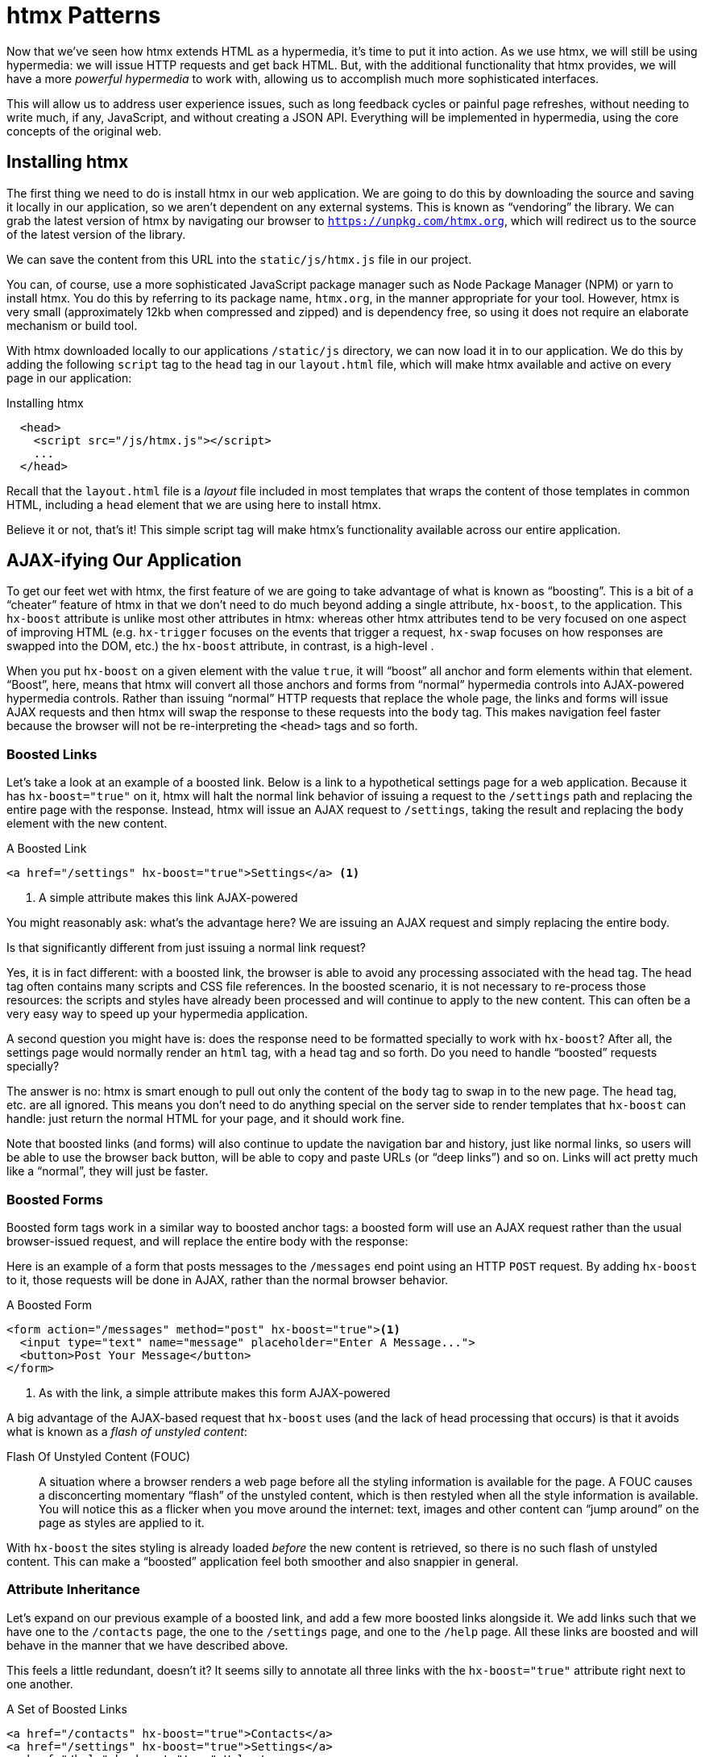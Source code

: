 
= htmx Patterns
:chapter: 06
:url: ./htmx-in-action/

Now that we've seen how htmx extends HTML as a hypermedia, it's time to put it into action.  As we use htmx, we will still
be using hypermedia: we will issue HTTP requests and get back HTML.  But, with the additional functionality that htmx provides,
we will have a more _powerful hypermedia_ to work with, allowing us to accomplish much more sophisticated interfaces.

This will allow us to address user experience issues, such as long feedback cycles or painful page refreshes, without
needing to write much, if any, JavaScript, and without creating a JSON API.  Everything will be implemented in hypermedia,
using the core concepts of the original web.

== Installing htmx

The first thing we need to do is install htmx in our web application.  We are going to do this by downloading the
source and saving it locally in our application, so we aren't dependent on any external systems.  This is known as "`vendoring`"
the library.  We can grab the latest version of htmx by navigating our browser to `https://unpkg.com/htmx.org`, which will
redirect us to the source of the latest version of the library.

We can save the content from this URL into the `static/js/htmx.js` file in our project.

You can, of course, use a more sophisticated JavaScript package manager such as Node Package Manager (NPM) or yarn to install
htmx.  You do this by referring to its package name, `htmx.org`, in the manner appropriate for your tool.  However,
htmx is very small (approximately 12kb when compressed and zipped) and is dependency free, so using it does not require
an elaborate mechanism or build tool.

With htmx downloaded locally to our applications `/static/js` directory, we can now load it in to our application.
We do this by adding the following `script` tag to the `head` tag in our `layout.html` file, which will make htmx
available and active on every page in our application:

[#listing-4-1, reftext={chapter}.{counter:listing}]
.Installing htmx
[source,html]
----
  <head>
    <script src="/js/htmx.js"></script>
    ...
  </head>
----

Recall that the `layout.html` file is a _layout_ file included in most templates that wraps the content of those templates
in common HTML, including a `head` element that we are using here to install htmx.

Believe it or not, that's it!  This simple script tag will make htmx's functionality available across our entire application.

== AJAX-ifying Our Application

To get our feet wet with htmx, the first feature of we are going to take advantage of what is known as "`boosting`".  This is
a bit of a "`cheater`" feature of htmx in that we don't need to do much beyond adding a single attribute, `hx-boost`, to the
application.  This `hx-boost` attribute is unlike most other attributes in htmx: whereas other htmx attributes tend to be
very focused on one aspect of improving HTML (e.g. `hx-trigger` focuses on the events that trigger a request, `hx-swap` focuses on how responses
are swapped into the DOM, etc.) the `hx-boost` attribute, in contrast, is a high-level .

When you put `hx-boost` on a given element with the value `true`, it will "`boost`" all anchor and form elements within that
element.  "`Boost`", here, means that htmx will convert all those anchors and forms from "`normal`" hypermedia controls
into AJAX-powered hypermedia controls.  Rather than issuing "`normal`" HTTP requests that replace the whole page, the links
and forms will issue AJAX requests and then htmx will swap the response to these requests into the `body` tag.  This makes
navigation feel faster because the browser will not be re-interpreting the `<head>` tags and so forth.

=== Boosted Links

Let's take a look at an example of a boosted link.  Below is a link to a hypothetical settings page for a web application.
Because it has `hx-boost="true"` on it, htmx will halt the normal link behavior of issuing a request to the `/settings` path and replacing
the entire page with the response.  Instead, htmx will issue an AJAX request to `/settings`, taking the result and replacing
the `body` element with the new content.

[#listing-4-1, reftext={chapter}.{counter:listing}]
.A Boosted Link
[source,html]
----
<a href="/settings" hx-boost="true">Settings</a> <1>
----
<1> A simple attribute makes this link AJAX-powered

You might reasonably ask: what's the advantage here?  We are issuing an AJAX request and simply replacing the entire body.

Is that significantly different from just issuing a normal link request?

Yes, it is in fact different: with a boosted link, the browser is able to avoid any processing associated with the head tag.  The head
tag often contains many scripts and CSS file references.  In the boosted scenario, it is not necessary to re-process those
resources: the scripts and styles have already been processed and will continue to apply to the new content.  This can
often be a very easy way to speed up your hypermedia application.

A second question you might have is: does the response need to be formatted specially to work with `hx-boost`?  After all,
the settings page would normally render an `html` tag, with a `head` tag and so forth.  Do you need to handle "`boosted`"
requests specially?

The answer is no: htmx is smart enough to pull out only the content of the `body` tag to swap in to the new page.
The `head` tag, etc. are all ignored.  This means you don't need to do anything special on the server side to render
templates that `hx-boost` can handle: just return the normal HTML for your page, and it should work fine.

Note that boosted links (and forms) will also continue to update the navigation bar and history, just like normal links,
so users will be able to use the browser back button, will be able to copy and paste URLs (or "`deep links`") and so on.
Links will act pretty much like a "`normal`", they will just be faster.

=== Boosted Forms

Boosted form tags work in a similar way to boosted anchor tags: a boosted form will use an AJAX request rather than the
usual browser-issued request, and will replace the entire body with the response:

Here is an example of a form that posts messages to the `/messages` end point using an HTTP `POST` request.  By adding
`hx-boost` to it, those requests will be done in AJAX, rather than the normal browser behavior.

[#listing-4-2, reftext={chapter}.{counter:listing}]
.A Boosted Form
[source,html]
----
<form action="/messages" method="post" hx-boost="true"><1>
  <input type="text" name="message" placeholder="Enter A Message...">
  <button>Post Your Message</button>
</form>
----
<1> As with the link, a simple attribute makes this form AJAX-powered

A big advantage of the AJAX-based request that `hx-boost` uses (and the lack of head processing that occurs) is that it
avoids what is known as a _flash of unstyled content_:

Flash Of Unstyled Content (FOUC):: A situation where a browser renders a web page before all the styling information is
available for the page.  A FOUC causes a disconcerting momentary "`flash`" of the unstyled content, which is then restyled
when all the style information is available.  You will notice this as a flicker when you move around the internet: text,
images and other content can "`jump around`" on the page as styles are applied to it.

With `hx-boost` the sites styling is already loaded _before_ the new content is retrieved, so there is no such flash of
unstyled content.  This can make a "`boosted`" application feel both smoother and also snappier in general.

=== Attribute Inheritance

Let's expand on our previous example of a boosted link, and add a few more boosted links alongside it.  We add links
such that we have one to the `/contacts` page, the one to the `/settings` page, and one to the `/help` page.  All these
links are boosted and will behave in the manner that we have described above.

This feels a little redundant, doesn't it?  It seems silly to annotate all three links with the `hx-boost="true"` attribute
right next to one another.

[#listing-4-3, reftext={chapter}.{counter:listing}]
.A Set of Boosted Links
[source,html]
----
<a href="/contacts" hx-boost="true">Contacts</a>
<a href="/settings" hx-boost="true">Settings</a>
<a href="/help" hx-boost="true">Help</a>
----

htmx offers a feature to help reduce this redundancy: attribute inheritance.  With most attributes in htmx, if you
place it on a parent, the attribute will also apply to children elements.  This is how Cascading Style Sheets work, and
that idea inspired htmx to adopt a similar "`cascading htmx attributes`" feature.

To avoid the redundancy in this example, let's introduce a `div` element that encloses all the links and then "`hoist`" the
`hx-boost` attribute up to that parent `div`.  This will let us remove the redundant `hx-boost` attributes but ensure all the links are
still boosted, inheriting that functionality from the parent `div`.

Note that any legal HTML element could be used here, we just use a `div` out of habit.

[#listing-4-3, reftext={chapter}.{counter:listing}]
.Boosting Links Via The Parent
[source,html]
----
<div hx-boost="true"> <1>
    <a href="/contacts">Contacts</a>
    <a href="/settings">Settings</a>
    <a href="/help">Help</a>
</div>
----
<1> The `hx-boost` has been moved to the parent div

Now we don't have to put an `hx-boost="true"` on every link and, in fact, we can add more links alongside the
existing ones, and they, too, will be boosted, without us needing to explicitly annotate them.

That's fine, but what if you have a link that you _don't_ want boosted within an element that has `hx-boost="true"` on
it?  A good example of this situation is when a link is to a resource to be downloaded, such as a PDF.  Downloading a
file can't be handled well by an AJAX request, so you probably want that link to behave "`normally`", issuing a full
page request for the PDF, which the browser will then offer to save as a file on the users local system.

To handle with this situation, you would simply override the parent `hx-boost` value with `hx-boost="false"` on the
anchor tag that you didn't want to be boosted:

[#listing-4-3, reftext={chapter}.{counter:listing}]
.Disabling Boosting
[source,html]
----
<div hx-boost="true"> <1>
    <a href="/contacts">Contacts</a>
    <a href="/settings">Settings</a>
    <a href="/help">Help</a>
    <a href="/help/documentation.pdf" hx-boost="false">Download Docs</a> <2>
</div>
----
<1> The `hx-boost` is still on the parent div
<2> The boosting behavior is overridden for this link

Here we have a new link to a documentation PDF that we wish to function like a regular links.  We have added
`hx-boost="false"` to the link and this declaration will override the `hx-boost="true"` on the parent `div`, reverting
it to regular link behavior and, thus, allowing for the file download behavior that we want.

=== Progressive Enhancement

A nice aspect of `hx-boost` is that it is an example of _progressive enhancement_:

Progressive Enhancement:: A software design philosophy that aims to provide as much essential content and functionality
to as many users as possible, while delivering a better experience to users with more advanced web browsers.

Consider the links in the example above.  What would happen if someone did not have JavaScript enabled?

Nothing much!

The application would continue to work, but it would issue regular HTTP requests, rather than AJAX-based
HTTP requests.  This means that your web application will work for the maximum number of users, with users of more modern
browsers (or users who have not turned off JavaScript) able to take advantage of the benefits of the AJAX-style navigation
that htmx offers, but other people still able to use the app just fine.

Compare the behavior of htmx's `hx-boost` attribute with a JavaScript heavy Single Page Application: such an application
often won't function _at all_ without JavaScript enabled. It is often very difficult to adopt a progressive enhancement
approach when you adopt an SPA framework.

This is _not_ to say that every htmx feature offers progressive enhancement.  It is certainly possible to build features that
do not offer a "`No JS`" fallback in htmx, and, in fact, many of the features we will build later in the book will fall
into this category.  We will note when a feature is progressive enhancement friendly and when it is not.

Ultimately, it is up to you, the developer, to decide if the tradeoffs of progressive enhancement (a more basic UX,
limited improvements over plain HTML) are worth the benefits for your application users.

=== Adding `hx-boost` to Contact.app

For the contact app we are building, we want this htmx "`boost`" behavior... well, everywhere.

Right?  Why not?

How could we accomplish that?

Well, it's pretty darned easy (and pretty common in htmx-powered web applications): we can just add `hx-boost` on the
`body` tag of our `layout.html` template, and we are done.

[#listing-4-3, reftext={chapter}.{counter:listing}]
. Boosting The Entire Contact.app
[source,html]
----
<html>
...
<body hx-boost="true"><1>
...
</body>
</html>
----
<1> All links and forms will be boosted now!

Now every link and form in our application will use AJAX by default, making it feel much snappier.  Consider the
"`New Contact`" link that we created on the main page:

.A Newly Boosted "`Add Contact`" Link
[source,html]
----
  <a href="/contacts/new">Add Contact</a>
----

Even though we haven't touched anything on this link or on the server side handling of the URL it targets, it will
now "`just work`" as a boosted link, using AJAX for a snappier user experience, and including updating history, back button
support and so on.  And, if JavaScript isn't enabled, it will fall back to the normal link behavior.

All this with one, single htmx attribute.

`hx-boost` is more "`magic`" than other attributes in htmx, which generally are lower level and require a bit more explicit
annotation work, in order to specify exactly what you want htmx to do.  In general, this is the design philosophy of htmx:
prefer explicit to implicit and obvious to "`magic`".  However, the `hx-boost` attribute is too useful to allow dogma to
override practicality, and so it is included as a feature in the library.

== A Second Step: Deleting Contacts With an HTTP DELETE

For our next step with htmx, recall that Contact.app has a small form on the edit page of a contact that is
used to delete the contact:

[source, html]
.Plain HTML Form To Delete A Contact
----
    <form action="/contacts/{{ contact.id }}/delete" method="post">
        <button>Delete Contact</button>
    </form>
----

This form issued an HTTP `POST` to, for example, `/contacts/42/delete`, in order to delete the contact with the ID 42.

We mentioned previously that one of the annoying things about HTML is that you can't issue an HTTP `DELETE`
(or `PUT` or `PATCH`) request directly, even though these are all part of HTTP and HTTP is _obviously designed_ for
transferring HTML.

Thankfully, now, with htmx, we have a chance to rectify this situation.

The "`right thing`", from a REST-ful, resource oriented perspective is, rather than issuing an HTTP `POST` to
`/contacts/42/delete`, to issue an HTTP `DELETE` to `/contacts/42`.  We want to delete the contact.  The contact is
a resource.  The URL for that resource is `/contacts/42`.  So the ideal is a `DELETE` request to ``/contacts/42/`.

Let's update our application to do this by adding the htmx `hx-delete` attribute to the "`Delete Contact`" button:

[source, html]
.An htmx Powered Button For Deleting A Contact
----
  <button hx-delete="/contacts/{{ contact.id }}">Delete Contact</button>
----

Now, when a user clicks this button, htmx will issue an HTTP `DELETE` request via AJAX to the URL for the contact
in question.

A couple of things to notice:

* We no longer need a `form` tag to wrap the button, because the button itself carries the hypermedia action that
  it performs directly on itself.
* We no longer need to use the somewhat awkward `"/contacts/{{ contact.id }}/delete"` route, but can simply use the
  `"/contacts/{{ contact.id }}` route, since we are issuing a `DELETE`.  By using a `DELETE` we disambiguate between
  a request intended to update the contact and a request intended to delete it, using the native HTTP tools available
  for exactly this reason.

Note that we have done something pretty magical here: we have turned this button into a _hypermedia control_.  It is no
longer necessary that this button be placed within a larger `form` tag in order to trigger an HTTP request: it is a
stand-alone, and fully featured hypermedia control on its own.  This is the crux of htmx, allowing any element to become
a hypermedia control and fully participate in the Hypermedia-Driven Application.

We should note that, unlike with the `hx-boost` examples above, this solution will _not_ degrade gracefully.  To make
this solution degrade gracefully, we would need to wrap the button in a form element and handle a `POST` on the server
side as well.

In the interest of keeping our application simple, we are going to omit that more elaborate solution.

=== Updating The Server Side

We have updated the client-side code (if HTML can be considered code) so it now issues a `DELETE` request to the appropriate
URL, but we still have some work to do.  Since we updated both the route and the HTTP action we are using, we are going to
need to update the server side implementation as well to handle this new HTTP Request.

Here is the original code for deleting a contact on the server side:

[source, python]
----
@app.route("/contacts/<contact_id>/delete", methods=["POST"])
def contacts_delete(contact_id=0):
    contact = Contact.find(contact_id)
    contact.delete()
    flash("Deleted Contact!")
    return redirect("/contacts")
----

We are going to have to make two changes to our handler: first we need to update the route for our handler to the new
location and then, secondly, we need to update the HTTP method we are using to delete contacts:

[source, python]
----
@app.route("/contacts/<contact_id>", methods=["DELETE"]) <1>
def contacts_delete(contact_id=0):
    contact = Contact.find(contact_id)
    contact.delete()
    flash("Deleted Contact!")
    return redirect("/contacts")
----
<1> An update path and method for the handler

Pretty simple, and much cleaner.

==== A Response Code Gotcha

Unfortunately, there is a problem with our updated handler: by default, in Flask the `redirect()` method responds with
a `302 Found` HTTP Response Code.

According to the Mozilla Developer Network (MDN) web docs on the https://developer.mozilla.org/en-US/docs/Web/HTTP/Status/302[`302 Found`]
response, this means that the HTTP _method_ of the request _will be unchanged_ when the redirected HTTP request is issued.

We are now issuing a `DELETE` request with htmx and then being redirected to the `/contacts` path by flask.  According to this
logic, that would mean that the redirected HTTP request would still be a `DELETE` method.  This means that, as it stand,
the browser will issue a `DELETE` request to `/contacts`.

This is definitely _not_ what we want: we would like the HTTP redirect to issue a `GET` request, slightly modifying the
Post/Redirect/Get behavior we discussed earlier to be a Delete/Redirect/Get.

Fortunately, there is a different response code, https://developer.mozilla.org/en-US/docs/Web/HTTP/Status/303[`303 See Other`],
that does what we want: when a browser recieves a `303 See Other` redirect response, it will issue a `GET` to the new
location.

So we want to update our code to use the `303` response code in controller.

Thankfully, this is very easy: there is a second parameter to `redirect()` that takes the numeric response code you wish
to send.

Here is the updated code:

[source, python]
----
@app.route("/contacts/<contact_id>", methods=["DELETE"]) <1>
def contacts_delete(contact_id=0):
    contact = Contact.find(contact_id)
    contact.delete()
    flash("Deleted Contact!")
    return redirect("/contacts", 303) <2>
----
<1> A slightly different path and method for the handler
<2> The response code is now a 303

Now, when you want to remove a given contact, you can simply issue a `DELETE` to the same URL as you used to access the
contact in the first place.

This is a much more natural HTTP-based approach to deleting a resource!

=== Targeting The Right Element

We aren't quite finished with our updated delete button yet, however.  Recall that, by default, htmx "`targets`" the element
that triggers a request, and will place the HTML returned by the server inside that element.  Right now, the "`Delete Contact`"
button is targeting itself.

That means that, since the redirect to the `/contacts` URL is going to re-render the entire contact list, we will end up
with that contact list placed _inside_ the "`Delete Contact`" button.

Mis-targeting like this comes up from time to time when you are working with htmx and can lead to some pretty funny situations.

The fix for this is easy: add an explicit target to the button, and target the `body` element with the response:

[source, html]
.A fixed htmx Powered Button For Deleting A Contact
----
  <button hx-delete="/contacts/{{ contact.id }}"
          hx-target="body"> <1>
    Delete Contact
  </button>
----
<1> We have added an explicit target to the button now

Now our button behaves as expected: clicking on the button will issue an HTTP `DELETE` to the server against the URL for
the current contact, delete the contact and redirect back to the contact list page, with a nice flash message.  We've
got everything working smoothly now.

=== Updating The Location Bar URL Properly

Well, almost.

If you click on the button you will notice that, despite the redirect, the URL in the location bar is
not correct.  It still points to `/contacts/{{ contact.id }}`.  That's because we haven't told htmx to update
the URL: it just issues the `DELETE` request and then updates the DOM with the response.

As we mentioned, boosting will naturally update the location bar for you, mimicking normal anchors and forms, but in
this case we are building a custom button hypermedia control because we want to issue a `DELETE`.  So, in this case, we
need to let htmx know that we want the resulting URL from this request "`pushed`" into the location bar.

We can achieve this by adding the `hx-push-url` attribute with the value `true` to our button:

[source, html]
.Deleting A Contact, Now With Proper Location Information
----
  <button hx-delete="/contacts/{{ contact.id }}"
          hx-push-url="true" <1>
          hx-target="body">
    Delete Contact
  </button>
----
<1> We tell htmx to push the redirected URL up into the location bar

_Now_ we are done.

We have a button that, all by itself, is able to issue a properly formatted HTTP `DELETE` request to
the correct URL, and the UI and location bar are all updated correctly.  This was accomplished with three declarative
attributes placed directly on the button `hx-delete`, `hx-target` and `hx-push-url`.

This is definitely more work than the `hx-boost` change was, but it is explicit and easy to see what the button is doing
as a custom hypermedia control.  And the resulting solution feels a lot cleaner as a total solution, taking advantage of
the built-in features of the web as a hypermedia system without any URL hacks.

=== One More Thing...

There is one additional "`bonus`" feature we can add to our "`Delete Contact`" button: a confirmation dialog.  Deleting
a contact is a destructive operation and,as it stands right now, if the user inadvertantly clicked the "`Delete Contact`"
button, the application would just delete that contact.  Too bad, so sad for the user.

Fortunately htmx has an easy mechanism for adding a confirmation message on destructive operations like this: the
`hx-confirm` attribute.  You can place this attribute on an element, with a message as its value, and the JavaScript
method `confirm()` will be called before a request is issued, which will show a simple confirmation dialog to the user
asking them to confirm the action.  Very easy and a great way to prevent accidents.

Here is how we would add confirmation of the contact delete operation:

[source, html]
.Confirming Deletion
----
  <button hx-delete="/contacts/{{ contact.id }}"
          hx-push-url="true"
          hx-confirm="Are you sure you want to delete this contact?" <1>
          hx-target="body">
    Delete Contact
  </button>
----
<1> This message will be shown to the user, asking them to confirm the delete

Now, when someone clicks on the "`Delete Contact`" button, they will be presented with a prompt that asks "`Are you sure
you want to delete this contact?`" and they will have an opportunity to cancel if they clicked the button in error.  Very
nice.

With this final change we now have a pretty solid "`delete contact`" mechanic: we are using the correct REST-ful routes
and HTTP Methods, we are confirming the deletion, and we have removed a lot of the cruft that normal HTML imposes on us,
all while using declarative attributes in our HTML and staying firmly within the normal hypermedia model of the web.

=== Progressive Enhancement?

One thing to note about this solution, however, is that it is _not_ a progressive enhancement to our web application: if
someone has disabled JavaScript then this "`Delete Contact`" button will no longer work.  We could do additional work to keep
the older mechanism working in a JavaScript-disabled environment, but this would introduce additional HTML and redundant
server-side code.

Progressive Enhancement can be a hot-button topic in web development, with lots of passionate opinions and perspectives.
Like nearly all JavaScript libraries, htmx makes it possible to create applications that do not function in the absence of
JavaScript. Retaining support for non-JavaScript clients requires additional work and complexity in your application.  It
is important to determine exactly how important supporting non-JavaScript clients is before you begin using htmx, or any
other JavaScript framework, for improving your web applications.

== Next Steps: Validating Contact Emails

Let's move on to another improvement in our application: a big part of any web app is validating the data that is
submitted to the server side: ensuring emails are correctly formatted and unique, numeric values are valid, dates are
acceptable, and so forth.

Currently, our application has a small amount of validation that is done entirely server side and that displays an error
message when an error is detected.

We are not going to go into the details of how validation works in the model objects, but recall what
the code for updating a contact looks like from Chapter 4:

[source, python]
.Server Side Validation On Contact Update
----
def contacts_edit_post(contact_id=0):
    c = Contact.find(contact_id)
    c.update(request.form['first_name'], request.form['last_name'], request.form['phone'], request.form['email'])
    if c.save(): <1>
        flash("Updated Contact!")
        return redirect("/contacts/" + str(contact_id))
    else:
        return render_template("edit.html", contact=c) <2>
----
<1> We attempt to save the contact
<2> If the save does not succeed we re-render the form to display error messages

So we attempt to save the contact, and, if the `save()` method returns true, we redirect to the contact's detail page.
If the `save()` method does not return true, that indicates that there was a validation error and so, instead of redirecting
we re-render the HTML for editing the contact.  This gives the user a chance to correct the errors, which are displayed
alongside the inputs.

Let's take a look at the HTML for the email input:

[source, html]
.Validation Error Messages
----
<p>
    <label for="email">Email</label>
    <input name="email" id="email" type="text" placeholder="Email" value="{{ contact.email }}">
    <span class="error">{{ contact.errors['email'] }}</span><1>
</p>
----
<1> Display any errors associated with the email field

We have a label for the input, an input of type `text` and then a bit of HTML to display any error messages associated
with the email.  When the template is rendered on the server, if there are errors associated with the contact's email, they will
be displayed in this span, which will be highlighted red.

.Server Side Validation Logic
****
Right now there is a bit of logic in the contact class that checks if there are any other contacts with
the same email address, and adds an error to the contact model if so, since we do not want to have duplicate emails in the
database.  This is a very common validation example: emails are usually unique and adding two contacts with the same email
is almost certainly a user error.

Again, we are not going to go into the details of how validation works in our models, in the interest of staying focused
on hypermedia, but whatever server side framework you are using almost certainly has some sort of infrastructure available
for validating data and collecting errors to display to the user.  This sort of infrastructure is very common in
Web 1.0 server side frameworks.
****

The error message shown when a user attempts to save a contact with a duplicate email is "Email Must Be Unique":

[#figure-4-1, reftext="Figure {chapter}.{counter:figure}"]
.Email Validation Error
image::screenshot_validation_error.png[]

All of this is done using plain HTML and using Web 1.0 techniques, and it works well.

However, as the application currently stands, there are two annoyances:

* First, there is no email format validation: you can enter whatever characters you'd like as an email and,
  as long as they are unique, the system will allow it
* Second, if a user has entered a duplicate email, they will not find this fact out until they have filled in
  all the fields because we only check the email's uniqueness when all the data is submitted.  This could be
  quite annoying if the user was accidentally reentering a contact and had to put all the contact information in
  before being made aware of this fact.

=== Updating Our Input Type

For the first issue, we have a pure HTML mechanism for improving our application: HTML 5 supports inputs of
type `email`.  All we need to do is switch our input from type `text` to type `email`, and the browser will
enforce that the value entered properly matches the email format:

[source, html]
.Changing The Input To Type `email`
----
<p>
    <label for="email">Email</label>
    <input name="email" id="email" type="email" placeholder="Email" value="{{ contact.email }}"> <1>
    <span class="error">{{ contact.errors['email'] }}</span>
</p>
----
<1> A simple change of the `type` attribute to `email` ensures that values entered are valid emails

With this change, when the user enters a value that isn't a valid email, the browser will display an
error message asking for a properly formed email in that field.

So a simple single-attribute change done in pure HTML improves our validation and addresses the first problem
we noted.

.Server Side vs. Client Side Validations
****
More experienced web developers might be grinding their teeth a bit at the code above: this validation
is done on _the client side_.  That is, we are relying on the browser to detect the malformed
email and correct the user.  Unfortunately, the client side is not trustworthy: a browser may have a
bug in it that allows the user to circumvent this validation code.  Or, worse, the user may be malicious
and figure out a mechanism around our validation entirely, such as using the developer console to edit the HTML.

This is a perpetual danger in web development: all validations done on the client side cannot be trusted
and, if the validation is important, _must be redone_ on the server side.  This is less of a problem in
Hypermedia-Driven Applications than in Single Page Applications, because the focus of HDAs is the server
side, but it is still something worth bearing in mind as you build your application.
****

=== Inline Validation

While we have improved our validation experience a bit, the user must still submit the form to get any feedback
on duplicate emails.  We can next use htmx to improve this user experience.

It would be better if the user were able to see a duplicate email error immediately after entering the email value.  It
turns out that inputs fire a `change` event and, in fact, the `change` event is the _default trigger_ for inputs in htmx.
So, putting this feature to work, we can implement the following behavior: when the user enters an email, immediately
issue a request to the server and validate that email, and render an error message if necessary.

Recall the current HTML for our email input:

[source, html]
.The Initial Email Configuration
----
<p>
    <label for="email">Email</label>
    <input name="email" id="email" type="email" placeholder="Email" value="{{ contact.email }}"> <1>
    <span class="error">{{ contact.errors['email'] }}</span> <2>
</p>
----
<1> This is the input that we want to have drive an HTTP request to validate the email
<2> This is the span we want to put the error message, if any, into

So we want to add an `hx-get` attribute to this input.  This will cause the input to issue an HTTP `GET` request to a
given URL to validate the email.  We then want to target the error span following the input with any error message
returned from the server.

Let's make those changes to our HTML:

[source, html]
.Our Updated HTML
----
<p>
    <label for="email">Email</label>
    <input name="email" id="email" type="email"
           hx-get="/contacts/{{ contact.id }}/email" <1>
           hx-target="next .error" <2>
           placeholder="Email" value="{{ contact.email }}"> <1>
    <span class="error">{{ contact.errors['email'] }}</span>
</p>
----
<1> Issue an HTTP `GET` to the `email` endpoint the contact
<2> Target the next element with the class `error` on it

Note that in the `hx-target` attribute we are using a _relative positional_ selector.  This is a feature of htmx and
an extension to normal CSS.  htmx supports prefixes that will find targets _relative_ to the current element.  Here
is a table of relative positional expressions available:

|===
|keyword |description|example

|`next`
|Scan forward in the DOM for the next matching element
|`next .error`

|`previous`
|Scan backwards in the DOM for the closest previous matching element
|`previous .alert`

|`closest`
|Scan the parents of this element for matching element
|`closest table`

|`find`
|Scan the children of this element for matching element
|`find span`

|`this`
| the current element is the target (default)
|`this`

|===

By using relative positional expressions we can avoid adding explicit ids to elements and take advantage of the local
structure of HTML.

So, with these two attributes in place, whenever someone changes the value of the input (remember, `change` is the
_default_ trigger for inputs in htmx) an HTTP `GET` request will be issued to the given URL and, if there are any errors, they
will be loaded into the error span.

=== Validating Emails Server Side

Next, let's look at the server side implementation.  We are going to add another end point, similar to our edit
end point in some ways: it is going to look up the contact based on the ID encoded in the URL.  In this case, however,
we only want to update the email of the contact, and we obviously don't want to save it!  Instead, we will call the
`validate()` method on it.

That method will validate the email is unique and so forth.  At that point we can return any errors associated with the
email directly, or the empty string if none exist.

Here is the code:

[source, python]
.Our Email Validation End-Point
----
@app.route("/contacts/<contact_id>/email", methods=["GET"])
def contacts_email_get(contact_id=0):
    c = Contact.find(contact_id) <1>
    c.email = request.args.get('email') <2>
    c.validate() <3>
    return c.errors.get('email') or "" <4>
----
<1> Look up the contact by id
<2> Update its email (note that since this is a `GET`, we use the `args` property rather than the `form` property)
<3> Validate the contact
<4> Return a string, either the errors associated with the email field or, if there are none, the empty string

With this small bit of server-side code in place, we now have the following user experience: when a user enters an email
and tabs to the next input field, they are immediately notified if the email is already taken.

Note that the email validation is _still_ done when the entire contact is submitted for an update, so there is no danger
of allowing duplicate email contacts to slip through: we have simply made it possible for users to catch this situation
earlier by use of htmx.

It is also worth noting that this particular email validation _must_ be done on the server side: you cannot
determine that an email is unique across all contacts unless you have access to the data store of record.  This is another
simplifying aspect of Hypermedia-Driven Applications: since validations are done server side, you have access to all
the data you might need to do any sort of validation you'd like.

Here again we want to stress that this interaction is done entirely within the hypermedia model: we are using declarative
attributes and exchanging hypermedia with the server in a manner very similar to how links or forms work, but we have managed
to improve our user experience dramatically.

=== Taking The User Experience Further

Despite the fact that we haven't added a lot of code here, we have a fairly sophisticated user interface, at
least when compared with plain HTML-based applications.  However, if you have used more advanced Single Page Applications
you have probably seen the pattern where an email field (or a similar sort of input) is validated _as you type_.

This seems like the sort of interactivity that is only possible with a sophisticated, complex JavaScript framework, right?

Well, no.

It turns out that you can implement this functionality in htmx, using pure HTML attributes.

In fact, all we need to do is to change our trigger.  Currently, we are using the default trigger for inputs, which is the
`change` event.  To validate as the user types, we would want to capture the `keyup` event as well:

[source, html]
.Triggering With `keyup` Events
----
<p>
    <label for="email">Email</label>
    <input name="email" id="email" type="email"
           hx-get="/contacts/{{ contact.id }}/email"
           hx-target="next .error"
           hx-trigger="change, keyup" <1>
           placeholder="Email" value="{{ contact.email }}">
    <span class="error">{{ contact.errors['email'] }}</span>
</p>
----
<1> An explicit trigger has been declared, and it triggers on both the `change` and `keyup` events

With this tiny change, every time a user types a character we will issue a request and validate the email.  Simple as.

=== Debouncing Our Validation Requests

Simple as, yes, but probably not what we want: issuing a new request on every key up event would be very wasteful
and could potentially overwhelm your server.  What we want instead is only issue the request if the user has paused for
a small amount of time.  This is called "`debouncing`" the input, where requests are delayed until things have "`settled down`".

htmx supports a `delay` modifier for triggers that allows you to debounce a request by adding a delay before the request
is sent. If another event of the same kind appears within that interval, htmx will not issue the request and will reset
the timer.

This turns out to be exactly what we want for our email input: if the user is busy typing in an email we won't interrupt them,
but as soon as they pause or leave the field, we'll issue a request.

Let's add a delay of 200 milliseconds to the `keyup` trigger, which is long enough to detect that the user has stopped
typing.:

[source, html]
.Debouncing the `keyup` Event
----
<p>
    <label for="email">Email</label>
    <input name="email" id="email" type="email"
           hx-get="/contacts/{{ contact.id }}/email"
           hx-target="next .error"
           hx-trigger="change, keyup delay:200ms" <1>
           placeholder="Email" value="{{ contact.email }}">
    <span class="error">{{ contact.errors['email'] }}</span>
</p>
----
<1> We debounce the `keyup` event by adding a `delay` modifier

Now we no longer issue a stream of validation requests as the user types.  Instead, we wait until the user pauses for
a bit and then issue the request.  Much better for our server, and still a great user experience.

=== Ignoring Non-Mutating Keys

There is one last issue we should address with the keyup event: as it stand we will issue a request no matter _which_ keys
are pressed, even if they are keys that have no effect on the value of the input, such as arrow keys.  It would be better
if there were a way to only issue a request if the input value has changed.

And it turns out that htmx has support for that exact pattern, by using the `changed` modifier for events.  (Not to be
confused with the `change` event triggered by the DOM on input elements.)

By adding `changed` to our `keyup` trigger, the input will not issue validation requests unless the keyup event actually
updates the inputs value:

[source, html]
.Only Sending Requests When The Input Value Changes
----
<p>
    <label for="email">Email</label>
    <input name="email" id="email" type="email"
           hx-get="/contacts/{{ contact.id }}/email"
           hx-target="next .error"
           hx-trigger="change, keyup delay:200ms changed" <1>
           placeholder="Email" value="{{ contact.email }}">
    <span class="error">{{ contact.errors['email'] }}</span>
</p>
----
<1> We do away with pointless requests by only issuing them when the inputs value has actually changed

That's some pretty good-looking and powerful HTML, providing an experience that most developers would think requires
a complicated client-side solution.

With a total of three attributes and a simple new server-side end point, we have added a fairly sophisticated user
experience to our web application.   Even better, any email validation rules we add on the server side will
_automatically_ just work using this model: because we are using hypermedia as our communication mechanism there is no
need to keep a client-side and server-side model in sync with one another.

A great demonstration of the power of the hypermedia architecture.

== Another Application Improvement: Paging

Let's move on from the contact editing page for a bit and improve the root page of the application, found
at the `/contacts` path and rendering the `index.html` template.

Currently, Contact.app does not support paging: if there are 10,000 contacts in the database we will show
all 10,000 contacts on the root page.  Showing so much data can bog a browser (and a server) down, so most web applications
adopt a concept of "`paging`" to deal with data sets this large, where only one "`page`" of a smaller number of items is
shown, with the ability to navigate around the pages in the data set.

Let's fix our application, so that we only show ten contacts at a time with a "`Next`" and "`Previous`" link if there are more
than 10 contacts in the contact database.

The first change we will need to make is to add a simple paging widget to our `index.html` template.

We will conditionally include two links:

* If we are beyond the "`first`" page, we will include a link to the previous page
* If there are ten contacts in the current result set, we will include a link to the next page

This isn't a perfect paging widget: ideally we'd show the number of pages and offer the ability to do more
specific page navigation, and there is the possibility that the next page might have 0 results in it since
we aren't checking the total results count, but it will do for now for our simple application.

Let's look at the jinja template code for this in `index.html`

[source, html]
.Adding Paging Widgets To Our List of Contacts
----
<div>
    <span  style="float: right"> <1>
        {% if page > 1 %}
          <a href="/contacts?page={{ page - 1 }}">Previous</a> <2>
        {% endif %}
        {% if contacts|length == 10 %}
          <a href="/contacts?page={{ page + 1 }}">Next</a> <3>
        {% endif %}
    </span>
</div>
----
<1> Include a new div under the table to hold our navigation links
<2> If we are beyond page 1, include an anchor tag with the page decremented by one
<3> If there are 10 contacts in the current page, include an anchor tag linking to the next page by incrementing it by one

Note that here we are using a special jinja filter syntax `contacts|length` to compute the length of the contacts
list.  The details of this filter syntax is beyond the scope of this book, but in this case you can think of it as
invoking the `contacts.length` property and then comparing that with `10`.

Now that we have these links in place to support paging, let's address the server side implementation of paging.

We are using the `page` request parameter to encode the paging state of the UI.  So, in our handler, we need to look for
that `page` parameter and pass that through to our model, as an integer, so the model knows which page of contacts to return:

[source, python]
.Adding Paging To Our Request Handler
----
@app.route("/contacts")
def contacts():
    search = request.args.get("q")
    page = int(request.args.get("page", 1)) <1>
    if search is not None:
        contacts_set = Contact.search(search)
    else:
        contacts_set = Contact.all(page) <2>
    return render_template("index.html", contacts=contacts_set, page=page)
----
<1> Resolve the page parameter, defaulting to page 1 if no page is passed in
<2> Pass the page through to the model when loading all contacts so it knows which page of 10 contacts to
    return

This is fairly straightforward: we just need to get another parameter, like the `q` parameter we passed in for
searching contacts earlier, convert it to an integer and then pass it through to the `Contact` model, so it
knows which page to return.

And, with that small change, we are done: we now have a very basic paging mechanism for our web application.

And, believe it or not, it is already using AJAX, thanks to our use of `hx-boost` in the application.  Easy.

=== Click To Load

This paging mechanism is fine for a basic web application, and it is used extensively on the internet.  But it has some
drawbacks associated with it: every time you click the "`Next`" or "`Previous`" buttons you get a whole new page of contacts
and lose any context you had on the previous page.

Sometimes a more advanced paging UI pattern might be better.  Maybe, rather than loading in a new page of elements and
replacing the current elements, it would be nicer to append the next page of elements _inline_, after the current
elements.

This is the common "`click to load`" UX pattern, found in more advanced web applications.

[#figure-1-1, reftext="Figure {chapter}.{counter:figure}"]
.A Click To Load UI
image::screenshot_click_to_load.txt.svg[]

Here, you have a button that you can click, and it will load the next set of contacts directly into the page, rather
than "`paging`" to the next page.  This allows you to keep the current contacts "`in context`" visually on the page, but
still progress through them as you would in a normal, paged user interface.

Let's see how we can implement this UX pattern in htmx.

It's actually surprisingly simple: we can just take the existing "`Next`" link and repurpose it a bit using
nothing but a few htmx attributes!

We want to have a button that, when clicked, appends the rows from the next page of contacts to the current,
exiting table, rather than re-rendering the whole table.  This can be achieved by adding a new row to our table
that has just such a button in it:

[source, html]
.Changing To "`Click To Load`"
----
        <tbody>
        {% for contact in contacts %}
            <tr>
                <td>{{ contact.first }}</td>
                <td>{{ contact.last }}</td>
                <td>{{ contact.phone }}</td>
                <td>{{ contact.email }}</td>
                <td><a href="/contacts/{{ contact.id }}/edit">Edit</a> <a href="/contacts/{{ contact.id }}">View</a></td>
            </tr>
        {% endfor %}
        {% if contacts|length == 10 %} <1>
            <tr>
                <td colspan="5" style="text-align: center">
                    <button hx-target="closest tr" <2>
                            hx-swap="outerHTML"   <3>
                            hx-select="tbody > tr" <4>
                            hx-get="/contacts?page={{ page + 1 }}">
                      Load More
                    </button>
                </td>
            </tr>
        {% endif %}
        </tbody>
----
<1> Only show "`Load More`" if there are 10 contact results in the current page
<2> Target the closest enclosing row
<3> Replace the entire row with the response from the server
<4> Select out the table rows from the response

Let's go through each attribute in detail here.

First, we hare using `hx-target` to target the "`closest`" `tr` element, that is, the closest _parent_ table row.

Second, we want to replace this _entire_ row with whatever content comes back from the server.

Third, we want to yank out only the `tr` elements in the response.  We are replacing this `tr` element with a new set
of `tr` elements, which will have additional contact information in them, as well as, if necessary, a new "`Load More`"
button that points to the _next_ next page.  To do this, we use a CSS selector `tbody > tr` to ensure we only pull
out the rows in the body of the table in the response.  This avoids including rows in the table header, for example.

Finally, we issue an HTTP `GET` to the url that will serve the next page of contacts, which looks just like the "`Next`"
link from above.

Somewhat surprisingly, no server side changes are necessary for this new functionality.  This is because of the flexibility
that htmx gives you with respect to how it processes server responses.

So, four attributes, and we now have a sophisticated "`Click To Load`" UX, via htmx.

=== Infinite Scroll

Another common pattern for dealing with large sets of things is known as the "`Infinite Scroll`" pattern.  In this pattern,
as the last item of a list or table of elements is scrolled into view, more elements are loaded and appended to the list
or table.

Now, this behavior makes more sense in situations where a user is exploring a category or series of social media posts, rather
than in the context of a contact application.  However, for completeness, and to just show off what you can do with
htmx, we will show how to implement this pattern as well.

It turns out that we can repurpose the "`Click To Load`" code to implement this new pattern quite easily: if you think
about it for a moment, infinite scroll is really just the "`Click To Load`" logic, but rather than loading when a click
event occurs, we want to load when an element is "`revealed`" in the view portal of the browser.

As luck would have it, htmx offers a synthetic (non-standard) DOM event, `revealed` that can be used in tandem
with the `hx-trigger` attribute, to trigger a request when, well, when an element is revealed.

So let's convert our button to a span and take advantage of this event:

[source, html]
.Changing To "`Infinite Scroll`"
----
{% if contacts|length == 10 %} <1>
    <tr>
        <td colspan="5" style="text-align: center">
            <span<1>hx-target="closest tr"
                    hx-trigger="revealed" <2>
                    hx-swap="outerHTML"
                    hx-select="tbody > tr"
                    hx-get="/contacts?page={{ page + 1 }}">Loading More...</span>
        </td>
    </tr>
{% endif %}
----
<1> We have converted our element from a button to a span, since the user will not be clicking on it
<2> We trigger the request when the element is revealed, that is when it comes into view in the portal

All we needed to do to convert from "`Click to Load`" to "`Infinite Scroll`" was to update our element to be
a span and then add the `revealed` event trigger.

The fact that switching to infinite scroll was so easy shows how well htmx generalizes HTML: just a few attributes allow
us to dramatically expand what we can achieve in the hypermedia.

And, again, we note that we are doing all this within the original, REST-ful model of the web: despite all this new
behavior, we are still exchanging hypermedia with the server, no JSON API response to be seen.

As the web was designed.